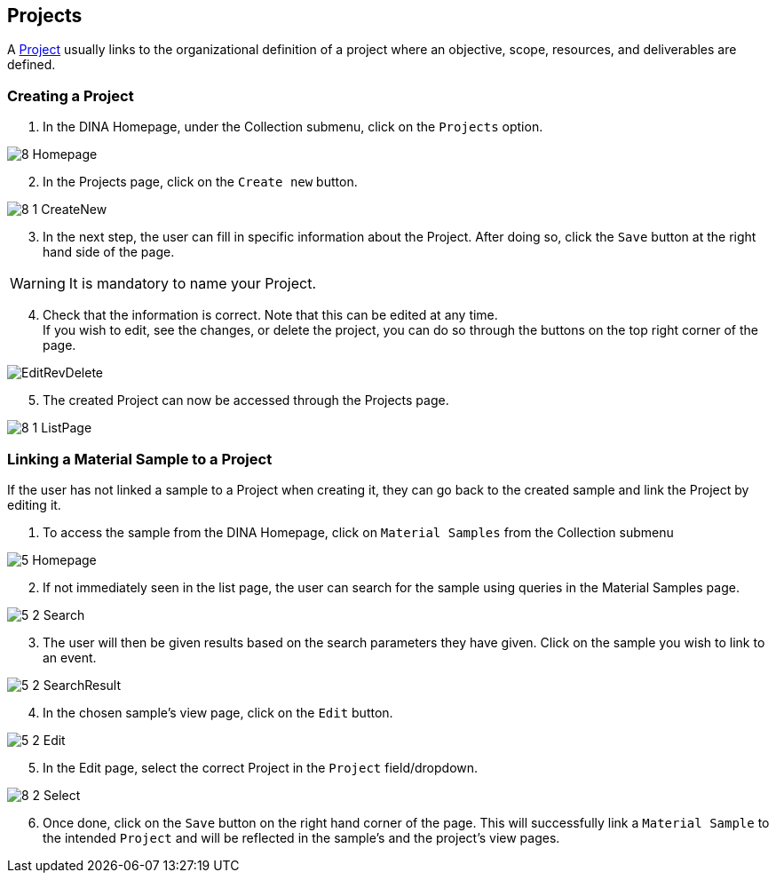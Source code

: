 [id=projects]
== Projects
A https://aafc-bicoe.github.io/dina-documentation/concepts-glossary/#project[Project] usually links to the organizational definition of a project where an objective, scope, resources, and deliverables are defined.

[id=createProject]
=== Creating a Project

. In the DINA Homepage, under the Collection submenu, click on the `Projects` option.

image::8-Homepage.png[]

[start=2]
. In the Projects page, click on the `Create new` button.

image::8-1-CreateNew.png[]

[start=3]
. In the next step, the user can fill in specific information about the Project. After doing so, click the `Save` button at the right hand side of the page.

WARNING: It is mandatory to name your Project.

[start=4]
. Check that the information is correct. Note that this can be edited at any time. +
If you wish to edit, see the changes, or delete the project, you can do so through the buttons on the top right corner of the page.

image::EditRevDelete.png[]

[start=5]
. The created Project can now be accessed through the Projects page.

image::8-1-ListPage.png[]

[id=linkSampleToProject]
=== Linking a Material Sample to a Project
If the user has not linked a sample to a Project when creating it, they can go back to the created sample and link the Project by editing it.

. To access the sample from the DINA Homepage, click on `Material Samples` from the Collection submenu

image::5-Homepage.png[]

[start=2]
. If not immediately seen in the list page, the user can search for the sample using queries in the Material Samples page.

image::5-2-Search.png[]

[start=3]
. The user will then be given results based on the search parameters they have given. Click on the sample you wish to link to an event.

image::5-2-SearchResult.png[]

[start=4]
. In the chosen sample's view page, click on the `Edit` button.

image::5-2-Edit.png[]

[start=5]
. In the Edit page, select the correct Project in the `Project` field/dropdown.

image::8-2-Select.png[]

[start=6]
. Once done, click on the `Save` button on the right hand corner of the page. This will successfully link a `Material Sample` to the intended `Project` and will be reflected in the sample's and the project's view pages.
